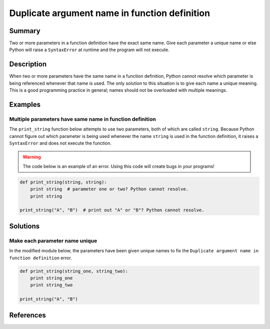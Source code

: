 Duplicate argument name in function definition
==============================================

Summary
-------

Two or more parameters in a function definition have the exact same name. Give each parameter a unique name or else Python will raise a ``SyntaxError`` at runtime and the program will not execute.

Description
-----------

When two or more parameters have the same name in a function definition, Python cannot resolve which parameter is being referenced whenever that name is used. The only solution to this situation is to give each name a unique meaning. This is a good programming practice in general; names should not be overloaded with multiple meanings.

Examples
----------

Multiple parameters have same name in function definition
.........................................................

The ``print_string`` function below attempts to use two parameters, both of which are called ``string``. Because Python cannot figure out which parameter is being used whenever the name ``string`` is used in the function definition, it raises a ``SyntaxError`` and does not execute the function.

.. warning:: The code below is an example of an error. Using this code will create bugs in your programs!

.. code:: python

    def print_string(string, string):
        print string  # parameter one or two? Python cannot resolve.
        print string

    print_string("A", "B")  # print out "A" or "B"? Python cannot resolve.

Solutions
---------

Make each parameter name unique
...............................

In the modified module below, the parameters have been given unique names to fix the ``Duplicate argument name in function definition`` error.

.. code:: python

    def print_string(string_one, string_two):
        print string_one
        print string_two

    print_string("A", "B")
    
References
----------
